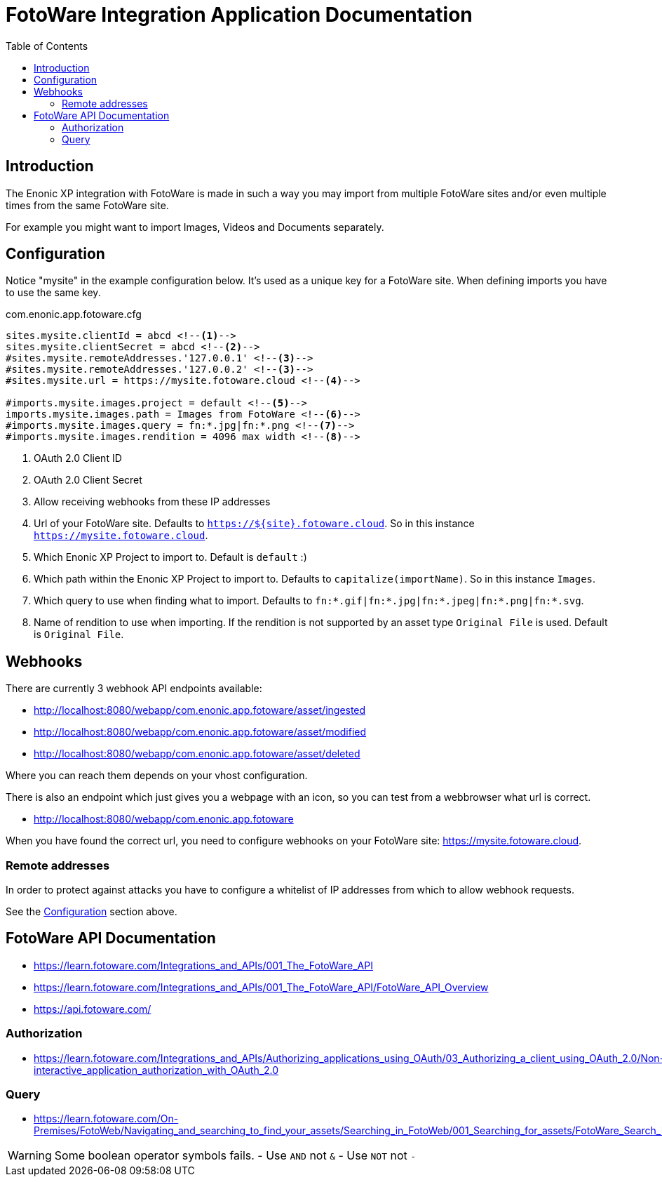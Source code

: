 = FotoWare Integration Application Documentation
:toc: right

== Introduction

The Enonic XP integration with FotoWare is made in such a way you may import from multiple FotoWare sites and/or even multiple times from the same FotoWare site.

For example you might want to import Images, Videos and Documents separately.

== Configuration

Notice "mysite" in the example configuration below.
It's used as a unique key for a FotoWare site.
When defining imports you have to use the same key.

.com.enonic.app.fotoware.cfg
[source,cfg]
----
sites.mysite.clientId = abcd <--1-->
sites.mysite.clientSecret = abcd <--2-->
#sites.mysite.remoteAddresses.'127.0.0.1' <--3-->
#sites.mysite.remoteAddresses.'127.0.0.2' <--3-->
#sites.mysite.url = https://mysite.fotoware.cloud <--4-->

#imports.mysite.images.project = default <--5-->
imports.mysite.images.path = Images from FotoWare <--6-->
#imports.mysite.images.query = fn:*.jpg|fn:*.png <--7-->
#imports.mysite.images.rendition = 4096 max width <--8-->
----

<1> OAuth 2.0 Client ID
<2> OAuth 2.0 Client Secret
<3> Allow receiving webhooks from these IP addresses
<4> Url of your FotoWare site. Defaults to `https://${site}.fotoware.cloud`. So in this instance `https://mysite.fotoware.cloud`.
<5> Which Enonic XP Project to import to. Default is `default` :)
<6> Which path within the Enonic XP Project to import to. Defaults to `capitalize(importName)`. So in this instance `Images`.
<7> Which query to use when finding what to import. Defaults to `fn:*.gif|fn:*.jpg|fn:*.jpeg|fn:*.png|fn:*.svg`.
<8> Name of rendition to use when importing. If the rendition is not supported by an asset type `Original File` is used. Default is `Original File`.

== Webhooks

There are currently 3 webhook API endpoints available:

- http://localhost:8080/webapp/com.enonic.app.fotoware/asset/ingested
- http://localhost:8080/webapp/com.enonic.app.fotoware/asset/modified
- http://localhost:8080/webapp/com.enonic.app.fotoware/asset/deleted

Where you can reach them depends on your vhost configuration.

There is also an endpoint which just gives you a webpage with an icon, so you can test from a webbrowser what url is correct.

- http://localhost:8080/webapp/com.enonic.app.fotoware

When you have found the correct url, you need to configure webhooks on your FotoWare site: https://mysite.fotoware.cloud.

=== Remote addresses

In order to protect against attacks you have to configure a whitelist of IP addresses from which to allow webhook requests.

See the link:#_configuration[Configuration] section above.


== FotoWare API Documentation

- https://learn.fotoware.com/Integrations_and_APIs/001_The_FotoWare_API
- https://learn.fotoware.com/Integrations_and_APIs/001_The_FotoWare_API/FotoWare_API_Overview
- https://api.fotoware.com/


=== Authorization

- https://learn.fotoware.com/Integrations_and_APIs/Authorizing_applications_using_OAuth/03_Authorizing_a_client_using_OAuth_2.0/Non-interactive_application_authorization_with_OAuth_2.0

=== Query

- https://learn.fotoware.com/On-Premises/FotoWeb/Navigating_and_searching_to_find_your_assets/Searching_in_FotoWeb/001_Searching_for_assets/FotoWare_Search_Expressions_Reference

[WARNING]
====
Some boolean operator symbols fails.
- Use `AND` not `&`
- Use `NOT` not `-`
====
